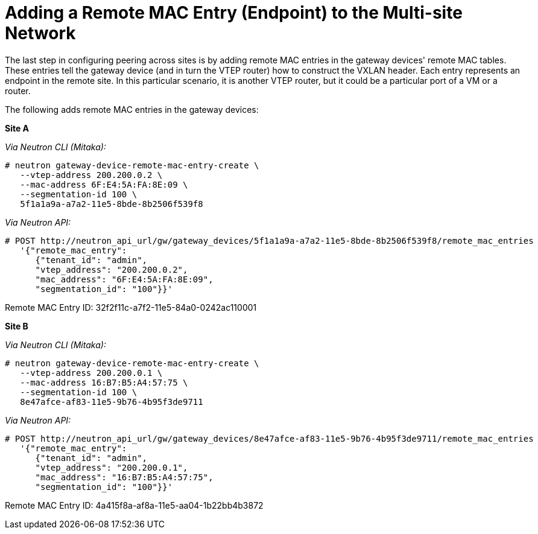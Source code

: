 [router_peering_add_remote_mac_entry]
= Adding a Remote MAC Entry (Endpoint) to the Multi-site Network

The last step in configuring peering across sites is by adding remote MAC
entries in the gateway devices' remote MAC tables. These entries tell the
gateway device (and in turn the VTEP router) how to construct the VXLAN header.
 Each entry represents an endpoint in the remote site. In this particular
scenario, it is another VTEP router, but it could be a particular port of a VM
or a router.

The following adds remote MAC entries in the gateway devices:

*Site A*

_Via Neutron CLI (Mitaka):_

[literal,subs="quotes"]
----
# neutron gateway-device-remote-mac-entry-create \
   --vtep-address 200.200.0.2 \
   --mac-address 6F:E4:5A:FA:8E:09 \
   --segmentation-id 100 \
   5f1a1a9a-a7a2-11e5-8bde-8b2506f539f8
----

_Via Neutron API:_

[literal,subs="quotes"]
----
# POST http://neutron_api_url/gw/gateway_devices/5f1a1a9a-a7a2-11e5-8bde-8b2506f539f8/remote_mac_entries
   '{"remote_mac_entry":
      {"tenant_id": "admin",
      "vtep_address": "200.200.0.2",
      "mac_address": "6F:E4:5A:FA:8E:09",
      "segmentation_id": "100"}}'
----

Remote MAC Entry ID: 32f2f11c-a7f2-11e5-84a0-0242ac110001

*Site B*

_Via Neutron CLI (Mitaka):_

[literal,subs="quotes"]
----
# neutron gateway-device-remote-mac-entry-create \
   --vtep-address 200.200.0.1 \
   --mac-address 16:B7:B5:A4:57:75 \
   --segmentation-id 100 \
   8e47afce-af83-11e5-9b76-4b95f3de9711
----

_Via Neutron API:_

[literal,subs="quotes"]
----
# POST http://neutron_api_url/gw/gateway_devices/8e47afce-af83-11e5-9b76-4b95f3de9711/remote_mac_entries
   '{"remote_mac_entry":
      {"tenant_id": "admin",
      "vtep_address": "200.200.0.1",
      "mac_address": "16:B7:B5:A4:57:75",
      "segmentation_id": "100"}}'
----

Remote MAC Entry ID: 4a415f8a-af8a-11e5-aa04-1b22bb4b3872
